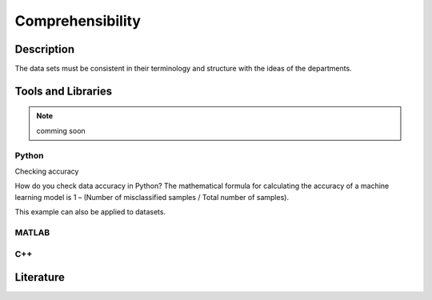 ####################################
Comprehensibility
####################################

*********
Description
*********

The data sets must be consistent in their terminology and structure with the ideas of the departments.

********************
Tools and Libraries
********************

.. note::
    comming soon

Python
=========

Checking accuracy

How do you check data accuracy in Python?
The mathematical formula for calculating the accuracy of a machine learning model is 1 – (Number of misclassified samples / Total number of samples).

This example can also be applied to datasets.

MATLAB
=========

C++
=========

********************
Literature
********************

